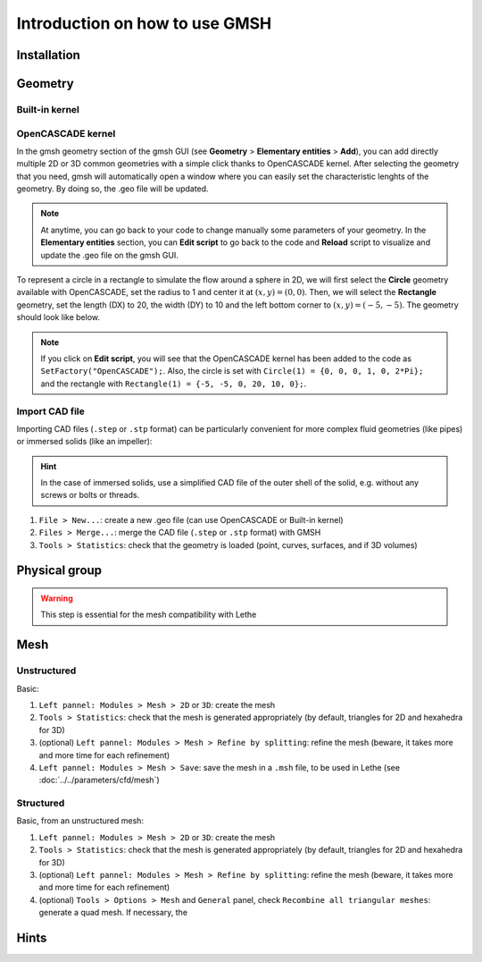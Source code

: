 ===============================
Introduction on how to use GMSH
===============================

--------------------------
Installation
--------------------------

--------------------------
Geometry
--------------------------

""""""""""""""""""""""""""
Built-in kernel
""""""""""""""""""""""""""

""""""""""""""""""""""""""
OpenCASCADE kernel
""""""""""""""""""""""""""
In the gmsh geometry section of the gmsh GUI (see **Geometry** > **Elementary entities** > **Add**), you can add directly multiple 2D or 3D common geometries with a simple click thanks to OpenCASCADE kernel. After selecting the geometry that you need, gmsh will automatically open a window where you can easily set the characteristic lenghts of the geometry. By doing so, the .geo file will be updated.

.. note::
	At anytime, you can go back to your code to change manually some parameters of your geometry. In the **Elementary entities** section, you can **Edit script** to go back to the code and **Reload** script to visualize and update the .geo file on the gmsh GUI.
	
To represent a circle in a rectangle to simulate the flow around a sphere in 2D, we will first select the **Circle** geometry available with OpenCASCADE, set the radius to 1 and center it at :math:`(x,y)=(0,0)`. Then, we will select the **Rectangle** geometry, set the length (DX) to 20, the width (DY) to 10 and the left bottom corner to :math:`(x,y)=(-5,-5)`. The geometry should look like below.

.. image:: images/geo.png
    :alt: The geometry of a circle in a rectangle
    :align: center
    :name: geometry
    
.. note::
	If you click on **Edit script**, you will see that the OpenCASCADE kernel has been added to the code as ``SetFactory("OpenCASCADE");``. Also, the circle is set with ``Circle(1) = {0, 0, 0, 1, 0, 2*Pi};`` and the rectangle with ``Rectangle(1) = {-5, -5, 0, 20, 10, 0};``.

""""""""""""""""""""""""""
Import CAD file
""""""""""""""""""""""""""
Importing CAD files (``.step`` or ``.stp`` format) can be particularly convenient for more complex fluid geometries (like pipes) or immersed solids (like an impeller):

.. hint::
  In the case of immersed solids, use a simplified CAD file of the outer shell of the solid, e.g. without any screws or bolts or threads.

1. ``File > New...``: create a new .geo file (can use OpenCASCADE or Built-in kernel)
2. ``Files > Merge...``: merge the CAD file (``.step`` or ``.stp`` format) with GMSH
3. ``Tools > Statistics``: check that the geometry is loaded (point, curves, surfaces, and if 3D volumes)

.. seealso::
  You can find a step-by-step video `here <https://www.youtube.com/watch?v=e7zA3joOWX8>`_, with very useful tools as how to inspect your mesh.

--------------------------
Physical group
--------------------------

.. warning::
  This step is essential for the mesh compatibility with Lethe

---------------------------
Mesh
---------------------------

""""""""""""""""""""""""""
Unstructured
""""""""""""""""""""""""""

Basic:

1. ``Left pannel: Modules > Mesh > 2D`` or ``3D``: create the mesh
2. ``Tools > Statistics``: check that the mesh is generated appropriately (by default, triangles for 2D and hexahedra for 3D)
3. (optional) ``Left pannel: Modules > Mesh > Refine by splitting``: refine the mesh (beware, it takes more and more time for each refinement)
4. ``Left pannel: Modules > Mesh > Save``: save the mesh in a ``.msh`` file, to be used in Lethe (see :doc:`../../parameters/cfd/mesh`)

""""""""""""""""""""""""""
Structured
""""""""""""""""""""""""""

Basic, from an unstructured mesh:

1. ``Left pannel: Modules > Mesh > 2D`` or ``3D``: create the mesh
2. ``Tools > Statistics``: check that the mesh is generated appropriately (by default, triangles for 2D and hexahedra for 3D)
3. (optional) ``Left pannel: Modules > Mesh > Refine by splitting``: refine the mesh (beware, it takes more and more time for each refinement)
4. (optional) ``Tools > Options > Mesh`` and ``General`` panel, check ``Recombine all triangular meshes``: generate a quad mesh. If necessary, the 


--------------------------
Hints
--------------------------


